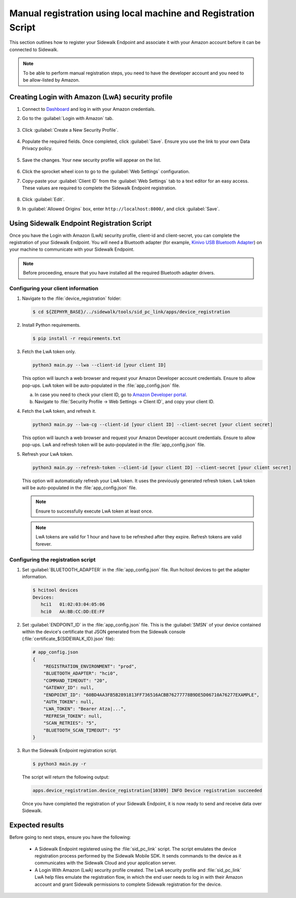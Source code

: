 .. _reg_associating_sidewalk_endpoints:

Manual registration using local machine and Registration Script
###############################################################

This section outlines how to register your Sidewalk Endpoint and associate it with your Amazon account before it can be connected to Sidewalk.

.. note::
   To be able to perform manual registration steps, you need to have the developer account and you need to be allow-listed by Amazon.

.. _reg_associating_creating_LwA:

Creating Login with Amazon (LwA) security profile
*************************************************

#. Connect to `Dashboard`_ and log in with your Amazon credentials.

#. Go to the :guilabel:`Login with Amazon` tab.

   .. figure:: /images/Step6-LoginWithAmazon.jpg

#. Click :guilabel:`Create a New Security Profile`.

   .. figure:: /images/Step6-CreateSecurityProfile.jpg

#. Populate the required fields. Once completed, click :guilabel:`Save`.
   Ensure you use the link to your own Data Privacy policy.

   .. figure:: /images/Step6-CreateSecutityProfile-Fill.jpg

#. Save the changes.
   Your new security profile will appear on the list.

   .. figure:: /images/Step6-SecurityProfilesList.jpg

#. Click the sprocket wheel icon to go to the :guilabel:`Web Settings` configuration.

#. Copy-paste your :guilabel:`Client ID` from the :guilabel:`Web Settings` tab to a text editor for an easy access.
   These values are required to complete the Sidewalk Endpoint registration.

   .. figure:: /images/Step6-ClientID.jpg

#. Click :guilabel:`Edit`.

#. In :guilabel:`Allowed Origins` box, enter ``http://localhost:8000/``, and click :guilabel:`Save`.

   .. figure:: /images/Step6-Localhost.jpg

.. _reg_associating_reg_script:

Using Sidewalk Endpoint Registration Script
*******************************************

Once you have the Login with Amazon (LwA) security profile, client-id and client-secret, you can complete the registration of your Sidewalk Endpoint.
You will need a Bluetooth adapter (for example, `Kinivo USB Bluetooth Adapter`_) on your machine to communicate with your Sidewalk Endpoint.

.. note::
    Before proceeding, ensure that you have installed all the required Bluetooth adapter drivers.

Configuring your client information
===================================

#. Navigate to the :file:`device_registration` folder:

   .. code-block:: console

       $ cd ${ZEPHYR_BASE}/../sidewalk/tools/sid_pc_link/apps/device_registration

#. Install Python requirements.

   .. code-block:: console

      $ pip install -r requirements.txt

#. Fetch the LwA token only.

   .. code-block:: console

       python3 main.py --lwa --client-id [your client ID]

   This option will launch a web browser and request your Amazon Developer account credentials.
   Ensure to allow pop-ups.
   LwA token will be auto-populated in the :file:`app_config.json` file.

   a. In case you need to check your client ID, go to `Amazon Developer portal`_.
   #. Navigate to :file:`Security Profile → Web Settings → Client ID`, and copy your client ID.

#. Fetch the LwA token, and refresh it.

   .. code-block:: console

       python3 main.py --lwa-cg --client-id [your client ID] --client-secret [your client secret]

   This option will launch a web browser and request your Amazon Developer account credentials.
   Ensure to allow pop-ups.
   LwA and refresh token will be auto-populated in the :file:`app_config.json` file.

#. Refresh your LwA token.

   .. code-block:: console

       python3 main.py --refresh-token --client-id [your client ID] --client-secret [your client secret]

   This option will automatically refresh your LwA token.
   It uses the previously generated refresh token.
   LwA token will be auto-populated in the :file:`app_config.json` file.

   .. note::
       Ensure to successfully execute LwA token at least once.

   .. note::
       LwA tokens are valid for 1 hour and have to be refreshed after they expire.
       Refresh tokens are valid forever.

Configuring the registration script
===================================

#. Set :guilabel:`BLUETOOTH_ADAPTER` in the :file:`app_config.json` file.
   Run hcitool devices to get the adapter information.

   .. code-block:: console

      $ hcitool devices
      Devices:
         hci1	01:02:03:04:05:06
         hci0	AA:BB:CC:DD:EE:FF

#. Set :guilabel:`ENDPOINT_ID` in the :file:`app_config.json` file.
   This is the :guilabel:`SMSN` of your device contained within the device's certificate that JSON generated from the Sidewalk console (:file:`certificate_${SIDEWALK_ID}.json` file):

   .. code-block:: console

      # app_config.json
      {
          "REGISTRATION_ENVIRONMENT": "prod",
          "BLUETOOTH_ADAPTER": "hci0",
          "COMMAND_TIMEOUT": "20",
          "GATEWAY_ID": null,
          "ENDPOINT_ID": "60BD4AA3FB5B2891813FF736516ACBB76277778B9DE5D06710A76277EXAMPLE",
          "AUTH_TOKEN": null,
          "LWA_TOKEN": "Bearer Atza|...",
          "REFRESH_TOKEN": null,
          "SCAN_RETRIES": "5",
          "BLUETOOTH_SCAN_TIMEOUT": "5"
      }

#. Run the Sidewalk Endpoint registration script.

   .. code-block:: console

       $ python3 main.py -r

   The script will return the following output:

   .. code-block:: console

        apps.device_registration.device_registration[10309] INFO Device registration succeeded

   Once you have completed the registration of your Sidewalk Endpoint, it is now ready to send and receive data over Sidewalk.

Expected results
****************

Before going to next steps, ensure you have the following:

   * A Sidewalk Endpoint registered using the :file:`sid_pc_link` script.
     The script emulates the device registration process performed by the Sidewalk Mobile SDK.
     It sends commands to the device as it communicates with the Sidewalk Cloud and your application server.

   * A Login With Amazon (LwA) security profile created.
     The LwA security profile and :file:`sid_pc_link` LwA help files emulate the registration flow, in which the end user needs to log in with their Amazon account and grant Sidewalk permissions to complete Sidewalk registration for the device.

.. _Dashboard: https://developer.amazon.com/dashboard
.. _Kinivo USB Bluetooth Adapter: https://www.amazon.com/Kinivo-USB-Bluetooth-4-0-Compatible/dp/B007Q45EF4
.. _Amazon Developer Portal: https://developer.amazon.com/
